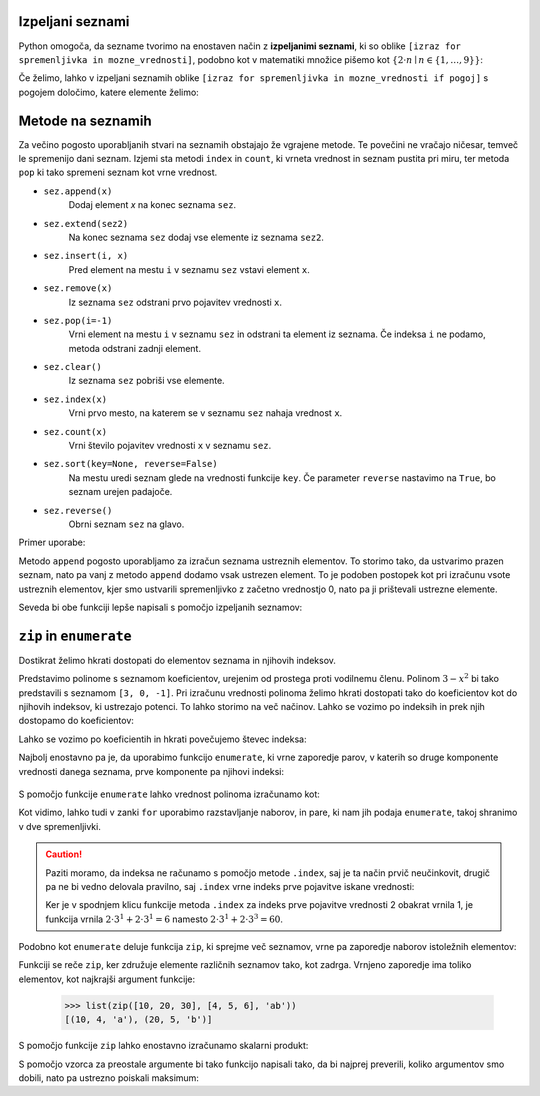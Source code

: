 


Izpeljani seznami
-----------------

Python omogoča, da sezname tvorimo na enostaven način z **izpeljanimi seznami**,
ki so oblike ``[izraz for spremenljivka in mozne_vrednosti]``, podobno kot v
matematiki množice pišemo kot :math:`\{ 2 \cdot n \mid n \in \{1, \dots, 9\}\}`:

.. doctest::

    >>> [2 * n for n in range(1, 10)]
    [2, 4, 6, 8, 10, 12, 14, 16, 18]
    >>> potence = [2 ** n for n in range(10)]
    >>> potence
    [1, 2, 4, 8, 16, 32, 64, 128, 256, 512]
    >>> [n - 1 for n in potence]
    [0, 1, 3, 7, 15, 31, 63, 127, 255, 511]
    >>> [int(stevka) for stevka in str(3141592)]
    [3, 1, 4, 1, 5, 9, 2]
    
Če želimo, lahko v izpeljani seznamih oblike
``[izraz for spremenljivka in mozne_vrednosti if pogoj]``
s pogojem določimo, katere elemente želimo:

.. doctest::

    >>> [2 * n for n in range(1, 10) if n % 3 == 1]
    [2, 8, 14]



Metode na seznamih
------------------

Za večino pogosto uporabljanih stvari na seznamih obstajajo že vgrajene metode.
Te povečini ne vračajo ničesar, temveč le spremenijo dani seznam. Izjemi sta
metodi ``index`` in ``count``, ki vrneta vrednost in seznam pustita pri miru, ter
metoda ``pop`` ki tako spremeni seznam kot vrne vrednost.

* ``sez.append(x)``
    Dodaj element `x` na konec seznama ``sez``.

* ``sez.extend(sez2)``
    Na konec seznama ``sez`` dodaj vse elemente iz seznama ``sez2``.

* ``sez.insert(i, x)``
    Pred element na mestu ``i`` v seznamu ``sez`` vstavi element ``x``.

* ``sez.remove(x)``
    Iz seznama ``sez`` odstrani prvo pojavitev vrednosti ``x``.

* ``sez.pop(i=-1)``
    Vrni element na mestu ``i`` v seznamu ``sez`` in odstrani ta element iz seznama.
    Če indeksa ``i`` ne podamo, metoda odstrani zadnji element.

* ``sez.clear()``
    Iz seznama ``sez`` pobriši vse elemente.

* ``sez.index(x)``
    Vrni prvo mesto, na katerem se v seznamu ``sez`` nahaja vrednost ``x``.

* ``sez.count(x)``
    Vrni število pojavitev vrednosti ``x`` v seznamu ``sez``.

* ``sez.sort(key=None, reverse=False)``
    Na mestu uredi seznam glede na vrednosti funkcije ``key``. Če parameter
    ``reverse`` nastavimo na ``True``, bo seznam urejen padajoče.

* ``sez.reverse()``
    Obrni seznam ``sez`` na glavo.

Primer uporabe:

.. doctest::

    >>> sez = [66.25, 333, 333, 1, 1234.5]
    >>> (sez.count(333), sez.count(66.25), sez.count('x'))
    (2, 1, 0)
    >>> sez.insert(2, -1)
    >>> sez.append(333)
    >>> sez
    [66.25, 333, -1, 333, 1, 1234.5, 333]
    >>> sez.index(333)
    1
    >>> sez.remove(333)
    >>> sez
    [66.25, -1, 333, 1, 1234.5, 333]
    >>> sez.reverse()
    >>> sez
    [333, 1234.5, 1, 333, -1, 66.25]
    >>> sez.sort()
    >>> sez
    [-1, 1, 66.25, 333, 333, 1234.5]
    >>> sez.pop()
    1234.5
    >>> sez
    [-1, 1, 66.25, 333, 333]

Metodo ``append`` pogosto uporabljamo za izračun seznama ustreznih elementov.
To storimo tako, da ustvarimo prazen seznam, nato pa vanj z metodo ``append``
dodamo vsak ustrezen element. To je podoben postopek kot pri izračunu vsote
ustreznih elementov, kjer smo ustvarili spremenljivko z začetno vrednostjo 0,
nato pa ji prištevali ustrezne elemente.

.. testcode::

    def vsota_pozitivnih_elementov(seznam):
        '''Vrne vsoto vseh pozitivnih elementov danega seznama.'''
        vsota = 0
        for element in seznam:
            if element > 0:
                vsota += element
        return vsota

    def pozitivni_elementi(seznam):
        '''Vrne seznam vseh pozitivnih elementov danega seznama.'''
        pozitivni = []
        for element in seznam:
            if element > 0:
                pozitivni.append(element)
        return pozitivni


.. doctest::

    >>> vsota_pozitivnih_elementov([1, -5, 2, 3])
    6
    >>> pozitivni_elementi([1, -5, 2, 3])
    [1, 2, 3]

Seveda bi obe funkciji lepše napisali s pomočjo izpeljanih seznamov:

.. testcode::

    def pozitivni_elementi(seznam):
        '''Vrne seznam vseh pozitivnih elementov danega seznama.'''
        return [element for element in seznam if element > 0]

    def vsota_pozitivnih_elementov(seznam):
        '''Vrne seznam vseh pozitivnih elementov danega seznama.'''
        return sum([element for element in seznam if element > 0])
        # ali pa kar
        # return sum(pozitivni_elementi(seznam))


``zip`` in ``enumerate``
------------------------

Dostikrat želimo hkrati dostopati do elementov seznama in njihovih indeksov.

Predstavimo polinome s seznamom koeficientov, urejenim od prostega proti
vodilnemu členu. Polinom :math:`3 - x^2` bi tako predstavili s seznamom
``[3, 0, -1]``. Pri izračunu vrednosti polinoma želimo hkrati dostopati tako do
koeficientov kot do njihovih indeksov, ki ustrezajo potenci. To lahko storimo
na več načinov. Lahko se vozimo po indeksih in prek njih dostopamo do
koeficientov:

.. testcode::

    def vrednost_polinoma(koeficienti, tocka):
        '''Vrne vrednost polinoma z danimi koeficienti v dani točki.'''
        vsota = 0
        for i in range(len(koeficienti)):
            koeficient = koeficienti[i]
            vsota += koeficient * tocka ** i
        return vsota


.. doctest::

    >>> vrednost_polinoma([3, 0, 1], 1)
    4
    >>> vrednost_polinoma([3, 0, 1], 2)
    7

Lahko se vozimo po koeficientih in hkrati povečujemo števec indeksa:

.. testcode::

    def vrednost_polinoma(koeficienti, tocka):
        '''Vrne vrednost polinoma z danimi koeficienti v dani točki.'''
        vsota = 0
        i = 0
        for koeficient in koeficienti:
            vsota += koeficient * tocka ** i
            i += 1
        return vsota

Najbolj enostavno pa je, da uporabimo funkcijo ``enumerate``, ki vrne zaporedje
parov, v katerih so druge komponente vrednosti danega seznama, prve komponente
pa njihovi indeksi:

 .. doctest::
 
     >>> list(enumerate([20, 200, 2000]))
     [(0, 20), (1, 200), (2, 2000)]
     >>> list(enumerate('beseda'))
     [(0, 'b'), (1, 'e'), (2, 's'), (3, 'e'), (4, 'd'), (5, 'a')]

S pomočjo funkcije ``enumerate`` lahko vrednost polinoma izračunamo kot:

.. testcode::

    def vrednost_polinoma(koeficienti, tocka):
        '''Vrne vrednost polinoma z danimi koeficienti v dani točki.'''
        vsota = 0
        for i, koeficient in enumerate(koeficienti):
            vsota += koeficient * tocka ** i
        return vsota

Kot vidimo, lahko tudi v zanki ``for`` uporabimo razstavljanje naborov, in
pare, ki nam jih podaja ``enumerate``, takoj shranimo v dve spremenljivki.

.. caution::

    Paziti moramo, da indeksa ne računamo s pomočjo metode ``.index``, saj
    je ta način prvič neučinkovit, drugič pa ne bi vedno delovala pravilno, saj
    ``.index`` vrne indeks prve pojavitve iskane vrednosti:


    .. testcode::

        def napacna_vrednost_polinoma(koeficienti, tocka):
            '''Vrne vrednost polinoma z danimi koeficienti v dani točki.'''
            vsota = 0
            for koeficient in koeficienti:
                i = koeficienti.index(koeficient)
                vsota += koeficient * tocka ** i
            return vsota

    .. doctest::

        >>> vrednost_polinoma([0, 2, 0, 2], 3)
        60
        >>> napacna_vrednost_polinoma([0, 2, 0, 2], 3)
        12

    Ker je v spodnjem klicu funkcije metoda ``.index`` za indeks prve pojavitve
    vrednosti 2 obakrat vrnila 1, je funkcija vrnila :math:`2 \cdot 3^1 + 2 \cdot 3^1 = 6`
    namesto :math:`2 \cdot 3^1 + 2 \cdot 3^3 = 60`.


Podobno kot ``enumerate`` deluje funkcija ``zip``, ki sprejme več seznamov,
vrne pa zaporedje naborov istoležnih elementov:

.. doctest::

    >>> list(zip([10, 20, 30], [4, 5, 6]))
    [(10, 4), (20, 5), (30, 6)]
    >>> list(zip([10, 20, 30], [4, 5, 6], 'abc'))
    [(10, 4, 'a'), (20, 5, 'b'), (30, 6, 'c')]

Funkciji se reče ``zip``, ker združuje elemente različnih seznamov tako, kot
zadrga. Vrnjeno zaporedje ima toliko elementov, kot najkrajši argument funkcije:

    >>> list(zip([10, 20, 30], [4, 5, 6], 'ab'))
    [(10, 4, 'a'), (20, 5, 'b')]

S pomočjo funkcije ``zip`` lahko enostavno izračunamo skalarni produkt:

.. testcode::

    def skalarni_produkt(vektor1, vektor2):
        '''Vrne skalarni produkt dveh vektorjev iste dimenzije.'''
        assert len(vektor1) == len(vektor2)
        vsota = 0
        for x1, x2 in zip(vektor1, vektor2):
            vsota += x1 * x2
        return vsota


.. doctest::

    >>> skalarni_produkt([1, -2, 5], [-2, 5, 2])
    -2


S pomočjo vzorca za preostale argumente bi tako funkcijo napisali tako, da bi
najprej preverili, koliko argumentov smo dobili, nato pa ustrezno poiskali
maksimum:

.. testcode::

    def maksimum(*argumenti):
        '''
        Ob več argumentih vrne največjega.
        Ob enem argumentu vrne njegov največji element.
        '''
        if len(argumenti) == 0:       # Če nismo dobili nobenega argumenta,
            return None               # vrnemo None.
        if len(argumenti) == 1:       # Če smo dobili en argument,
            kandidati = argumenti[0]  # iščemo maksimum med njegovimi elementi.
        else:                         # Če smo dobili več argumentov,
            kandidati = argumenti     # iščemo maksimum med njimi.

        # Uporabimo znan postopek za iskanje največjega elementa.
        najvecji = None
        for kandidat in kandidati:
            if najvecji is None or najvecji < kandidat:
                najvecji = kandidat
        return najvecji


.. doctest::

    >>> maksimum([3, 5], [4, 1])
    [4, 1]
    >>> maksimum([3, 5, 4, 1])
    5
    >>> maksimum(3, 5, 4, 1)
    5
